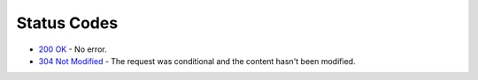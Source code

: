 Status Codes
~~~~~~~~~~~~

* `200 OK <https://developer.mozilla.org/en-US/docs/Web/HTTP/Status/200>`_
  - No error.
* `304 Not Modified <https://developer.mozilla.org/en-US/docs/Web/HTTP/Status/304>`_
  - The request was conditional and the content hasn't been modified.

